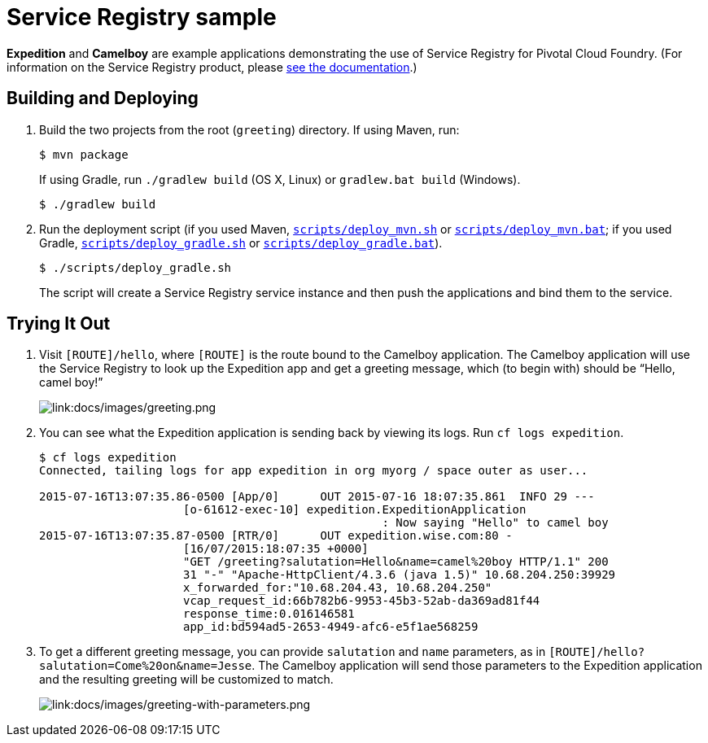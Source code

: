 :imagesdir: docs/images

= Service Registry sample

*Expedition* and *Camelboy* are example applications demonstrating the use of Service Registry for Pivotal Cloud Foundry. (For information on the Service Registry product, please http://docs.pivotal.io/spring-cloud-services/service-registry/[see the documentation].)

== Building and Deploying

. Build the two projects from the root (`greeting`) directory. If using Maven, run:
+
....
$ mvn package
....
+
If using Gradle, run `./gradlew build` (OS X, Linux) or `gradlew.bat build` (Windows).
+
....
$ ./gradlew build
....

. Run the deployment script (if you used Maven, link:scripts/deploy_mvn.sh[`scripts/deploy_mvn.sh`] or link:scripts/deploy_mvn.bat[`scripts/deploy_mvn.bat`]; if you used Gradle, link:scripts/deploy_gradle.sh[`scripts/deploy_gradle.sh`] or link:scripts/deploy_gradle.bat[`scripts/deploy_gradle.bat`]).
+
....
$ ./scripts/deploy_gradle.sh
....
+
The script will create a Service Registry service instance and then push the applications and bind them to the service.

== Trying It Out

. Visit `[ROUTE]/hello`, where `[ROUTE]` is the route bound to the Camelboy application. The Camelboy application will use the Service Registry to look up the Expedition app and get a greeting message, which (to begin with) should be &#8220;Hello, camel boy!&#8221;
+
image::greeting.png[link:docs/images/greeting.png]

. You can see what the Expedition application is sending back by viewing its logs. Run `cf logs expedition`.
+
....
$ cf logs expedition
Connected, tailing logs for app expedition in org myorg / space outer as user...

2015-07-16T13:07:35.86-0500 [App/0]      OUT 2015-07-16 18:07:35.861  INFO 29 ---
                     [o-61612-exec-10] expedition.ExpeditionApplication
                                                  : Now saying "Hello" to camel boy
2015-07-16T13:07:35.87-0500 [RTR/0]      OUT expedition.wise.com:80 -
                     [16/07/2015:18:07:35 +0000]
                     "GET /greeting?salutation=Hello&name=camel%20boy HTTP/1.1" 200
                     31 "-" "Apache-HttpClient/4.3.6 (java 1.5)" 10.68.204.250:39929
                     x_forwarded_for:"10.68.204.43, 10.68.204.250"
                     vcap_request_id:66b782b6-9953-45b3-52ab-da369ad81f44
                     response_time:0.016146581
                     app_id:bd594ad5-2653-4949-afc6-e5f1ae568259
....

. To get a different greeting message, you can provide `salutation` and `name` parameters, as in `[ROUTE]/hello?salutation=Come%20on&name=Jesse`. The Camelboy application will send those parameters to the Expedition application and the resulting greeting will be customized to match.
+
image::greeting-with-parameters.png[link:docs/images/greeting-with-parameters.png]
